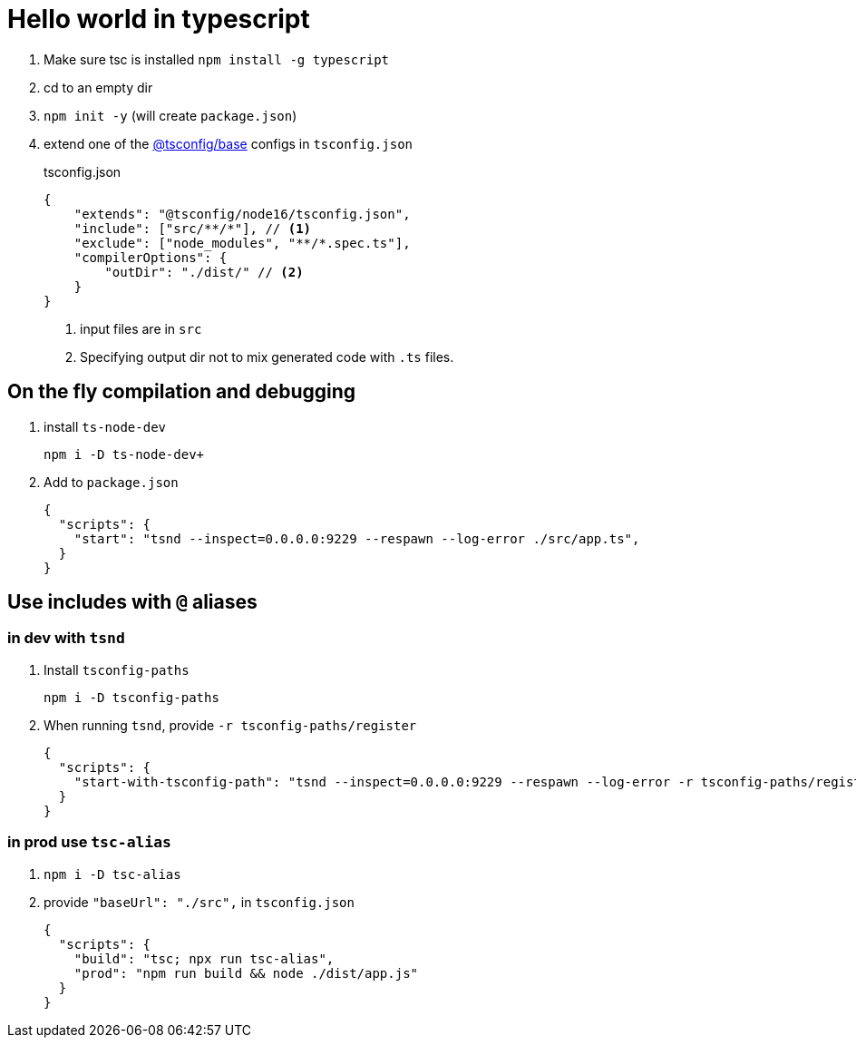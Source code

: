 = Hello world in typescript
:source-highlighter: rouge

. Make sure tsc is installed `+npm install -g typescript+`
. cd to an empty dir
. `+npm init -y+` (will create `package.json`)
. extend one of the https://github.com/tsconfig/bases[@tsconfig/base]  configs in `tsconfig.json`
+
.tsconfig.json
[source,json,highlight=4]
----
{
    "extends": "@tsconfig/node16/tsconfig.json",
    "include": ["src/**/*"], // <1>
    "exclude": ["node_modules", "**/*.spec.ts"],
    "compilerOptions": {
        "outDir": "./dist/" // <2>
    }
}
----
<1>  input files are in `src`
<2> Specifying output dir not to mix generated code with `.ts` files.

== On the fly compilation and debugging

. install `+ts-node-dev+`
+
[,terminal]
----
npm i -D ts-node-dev+
----

. Add to `package.json`
+
[,json]
----
{
  "scripts": {
    "start": "tsnd --inspect=0.0.0.0:9229 --respawn --log-error ./src/app.ts",
  }
}
----

== Use includes with `@` aliases
=== in dev with `tsnd`
. Install `tsconfig-paths`
+
[,shell]
----
npm i -D tsconfig-paths
----
+
. When running `tsnd`, provide `-r tsconfig-paths/register`
+
[,json]
----
{
  "scripts": {
    "start-with-tsconfig-path": "tsnd --inspect=0.0.0.0:9229 --respawn --log-error -r tsconfig-paths/register ./src/app.ts",
  }
}
----

=== in prod use `tsc-alias`
. `+npm i -D tsc-alias+`
. provide `"baseUrl": "./src",` in `tsconfig.json`
+
[,json]
----
{
  "scripts": {
    "build": "tsc; npx run tsc-alias",
    "prod": "npm run build && node ./dist/app.js"
  }
}
----
